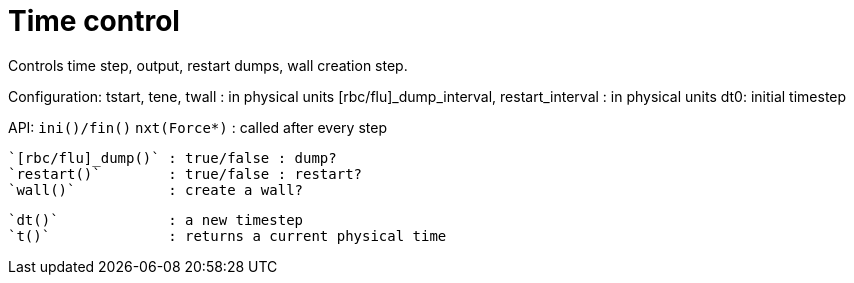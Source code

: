 = Time control

Controls time step, output, restart dumps, wall creation step.

Configuration:
tstart, tene, twall : in physical units
[rbc/flu]_dump_interval, restart_interval : in physical units
dt0: initial timestep

API:
  `ini()/fin()`
  `nxt(Force*)`      : called after every step

  `[rbc/flu]_dump()` : true/false : dump?
  `restart()`        : true/false : restart?
  `wall()`           : create a wall?

  `dt()`             : a new timestep
  `t()`              : returns a current physical time
